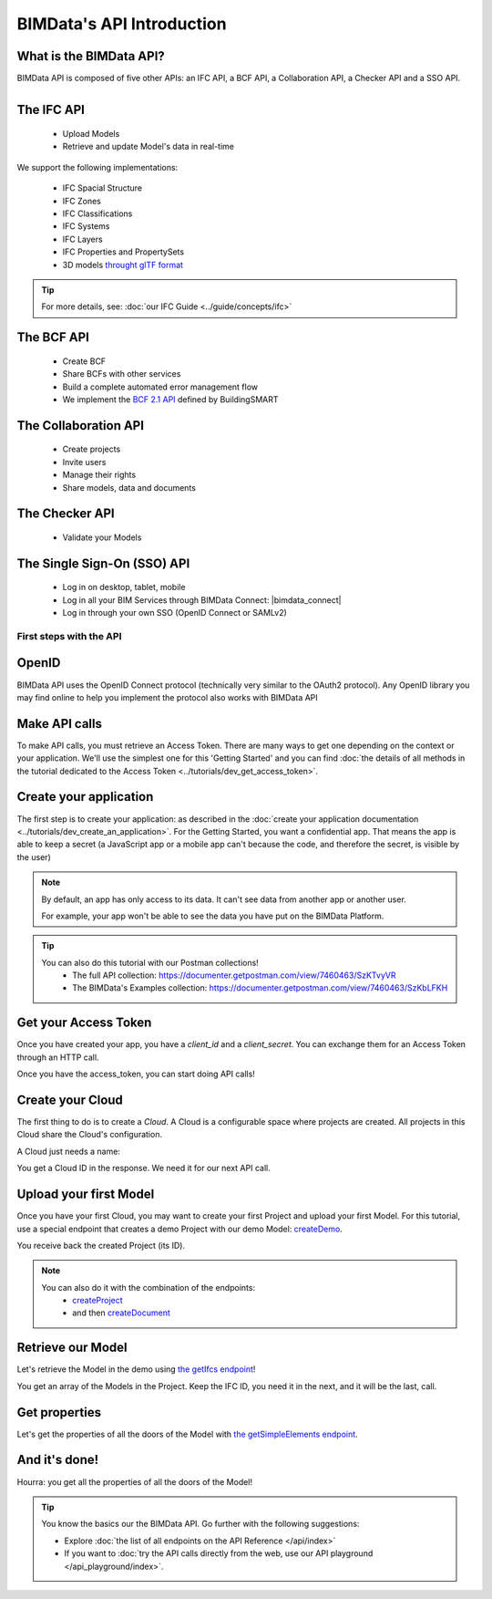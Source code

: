 =============================
BIMData's API Introduction
=============================

..
    excerpt
        What is the BIMData API? Learn about it.
    endexcerpt

What is the BIMData API?
------------------------
.. container:: columns

    .. container:: content-left

        BIMData API is composed of five other APIs: an IFC API, a BCF API, a Collaboration API, a Checker API and a SSO API.

    .. container:: content-right

        .. figure:: /_images/guide/api_applications.png
            :align: right
            :scale: 50 %
            :alt: Where are the applications in the BIMData's ecosystem

The IFC API
------------

 * Upload Models
 * Retrieve and update Model's data in real-time

We support the following implementations:

  * IFC Spacial Structure
  * IFC Zones
  * IFC Classifications
  * IFC Systems
  * IFC Layers
  * IFC Properties and PropertySets
  * 3D models `throught glTF format <https://www.khronos.org/gltf/>`_

.. tip::

    For more details, see: :doc:`our IFC Guide <../guide/concepts/ifc>`


The BCF API
------------

 * Create BCF
 * Share BCFs with other services
 * Build a complete automated error management flow
 * We implement the `BCF 2.1 API <https://github.com/buildingSMART/BCF-API>`_ defined by BuildingSMART


The Collaboration API
------------------------

 * Create projects
 * Invite users
 * Manage their rights
 * Share models, data and documents


The Checker API
----------------

 * Validate your Models


The Single Sign-On (SSO) API
-----------------------------

 * Log in on desktop, tablet, mobile
 * Log in all your BIM Services through BIMData Connect: |bimdata_connect|
 * Log in through your own SSO (OpenID Connect or SAMLv2)

.. seealso::
    
    Read about :doc:`the Users Management in API <../guide/dev_users_management>`


First steps with the API
========================

OpenID
---------

BIMData API uses the OpenID Connect protocol (technically very similar to the OAuth2 protocol). 
Any OpenID library you may find online to help you implement the protocol also works with BIMData API


Make API calls
---------------

To make API calls, you must retrieve an Access Token. There are many ways to get one depending on the context or your application.
We'll use the simplest one for this 'Getting Started' and you can find :doc:`the details of all methods in the tutorial dedicated to the Access Token <../tutorials/dev_get_access_token>`.


Create your application 
---------------------------

The first step is to create your application: as described in the :doc:`create your application documentation <../tutorials/dev_create_an_application>`.
For the Getting Started, you want a confidential app.
That means the app is able to keep a secret (a JavaScript app or a mobile app can't because the code, and therefore the secret, is visible by the user)

.. note:: 

    By default, an app has only access to its data. It can't see data from another app or another user. 
    
    For example, your app won't be able to see the data you have put on the BIMData Platform.

.. tip:: 

    You can also do this tutorial with our Postman collections!
        * The full API collection: https://documenter.getpostman.com/view/7460463/SzKTvyVR
        * The BIMData's Examples collection: https://documenter.getpostman.com/view/7460463/SzKbLFKH


Get your Access Token
----------------------

Once you have created your app, you have a *client_id* and a *client_secret*.
You can exchange them for an Access Token through an HTTP call. 

.. seealso::
 
    See :doc:`Get Access Token documentation for further information <../tutorials/dev_get_access_token>`

Once you have the access_token, you can start doing API calls!


Create your Cloud
-------------------

The first thing to do is to create a *Cloud*. A Cloud is a configurable space where projects are created. 
All projects in this Cloud share the Cloud's configuration.

.. seealso::

    `See the **Create Cloud** endpoint in the API Reference <../api/index.html#createCloud>`_

A Cloud just needs a name:

.. prompt:: bash
   :substitutions:

    curl --request POST '|api_url|/cloud' \
    --header 'Content-Type: application/json' \
    --header 'Authorization: Bearer YOUR_ACCESS_TOKEN' \
    --data '{"name": "My First Cloud"}'

You get a Cloud ID in the response. We need it for our next API call.


Upload your first Model
-------------------------

Once you have your first Cloud, you may want to create your first Project and upload your first Model.
For this tutorial, use a special endpoint that creates a demo Project with our demo Model: `createDemo </api/index.html#createDemo>`_.


.. prompt:: bash
   :substitutions:

    curl --request POST '|api_url|/cloud/YOUR_CLOUD_ID/create-demo' \
    --header 'Content-Type: application/json' \
    --header 'Authorization: Bearer YOUR_ACCESS_TOKEN'

You receive back the created Project (its ID).

.. note::
 
    You can also do it with the combination of the endpoints:
       * `createProject <https://developers-staging.bimdata.io/api/index.html#createProject>`_ 
       * and then `createDocument <https://developers-staging.bimdata.io/api/index.html#createDocument>`_


Retrieve our Model
--------------------

Let's retrieve the Model in the demo using `the getIfcs endpoint <https://developers-staging.bimdata.io/api/index.html#getIfcs>`_!


.. prompt:: bash
   :substitutions:

    curl --request GET '|api_url|/cloud/YOUR_CLOUD_ID/project/YOUR_PROJECT_ID/ifc' \
    --header 'Content-Type: application/json' \
    --header 'Authorization: Bearer YOUR_ACCESS_TOKEN'


You get an array of the Models in the Project.
Keep the IFC ID, you need it in the next, and it will be the last, call.


Get properties
---------------

Let's get the properties of all the doors of the Model with `the getSimpleElements endpoint <https://developers-staging.bimdata.io/api/index.html#getSimpleElements>`_.

.. prompt:: bash
   :substitutions:

    curl --request GET '|api_url|/cloud/YOUR_CLOUD_ID/project/YOUR_PROJECT_ID/ifc/YOUR_IFC_ID/element/simple?type=IfcDoor' \
    --header 'Content-Type: application/json' \
    --header 'Authorization: Bearer YOUR_ACCESS_TOKEN'


And it's done!
-------------------

Hourra: you get all the properties of all the doors of the Model!


.. tip::

    You know the basics our the BIMData API. Go further with the following suggestions:

    * Explore :doc:`the list of all endpoints on the API Reference </api/index>`
    * If you want to :doc:`try the API calls directly from the web, use our API playground </api_playground/index>`.

.. seealso::

    The tutorials in which you find the answers to the questions: 

    * :doc:`How can I share data between my app and BIMData Platform? </tutorials/api_share_data_app_platform>`
    * :doc:`How can I use BIMData Viewer with my uploaded models? </tutorials/api_use_viewer_with_uploaded_models>`
